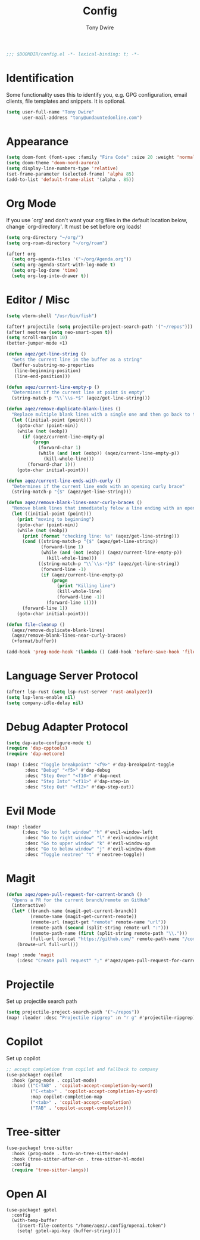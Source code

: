 #+TITLE: Config
#+AUTHOR: Tony Dwire
#+PROPERTY: header-args :exports code :results silent :tangle yes :comment no
#+STARTUP: overview

#+BEGIN_SRC emacs-lisp
;;; $DOOMDIR/config.el -*- lexical-binding: t; -*-
#+END_SRC

* Identification
Some functionality uses this to identify you, e.g. GPG configuration, email
clients, file templates and snippets. It is optional.

#+BEGIN_SRC emacs-lisp
(setq user-full-name "Tony Dwire"
      user-mail-address "tony@undauntedonline.com")
#+END_SRC

* Appearance
#+BEGIN_SRC emacs-lisp
(setq doom-font (font-spec :family "Fira Code" :size 20 :weight 'normal))
(setq doom-theme 'doom-nord-aurora)
(setq display-line-numbers-type 'relative)
(set-frame-parameter (selected-frame) 'alpha 85)
(add-to-list 'default-frame-alist '(alpha . 85))
#+END_SRC
* Org Mode
If you use `org' and don't want your org files in the default location below,
change `org-directory'. It must be set before org loads!
#+BEGIN_SRC emacs-lisp
(setq org-directory "~/org/")
(setq org-roam-directory "~/org/roam")

(after! org
  (setq org-agenda-files '("~/org/Agenda.org"))
  (setq org-agenda-start-with-log-mode t)
  (setq org-log-done 'time)
  (setq org-log-into-drawer t))
#+END_SRC

* Editor / Misc
#+BEGIN_SRC emacs-lisp
(setq vterm-shell "/usr/bin/fish")

(after! projectile (setq projectile-project-search-path '("~/repos")))
(after! neotree (setq neo-smart-open t))
(setq scroll-margin 10)
(better-jumper-mode +1)

(defun aqez/get-line-string ()
  "Gets the current line in the buffer as a string"
  (buffer-substring-no-properties
   (line-beginning-position)
   (line-end-position)))

(defun aqez/current-line-empty-p ()
  "Determines if the current line at point is empty"
  (string-match-p "\\`\\s-*$" (aqez/get-line-string)))

(defun aqez/remove-duplicate-blank-lines ()
  "Replace multiple blank lines with a single one and then go back to the initial point"
  (let ((initial-point (point)))
    (goto-char (point-min))
    (while (not (eobp))
      (if (aqez/current-line-empty-p)
          (progn
            (forward-char 1)
            (while (and (not (eobp)) (aqez/current-line-empty-p))
              (kill-whole-line)))
        (forward-char 1)))
    (goto-char initial-point)))

(defun aqez/current-line-ends-with-curly ()
  "Determines if the current line ends with an opening curly brace"
  (string-match-p "{$" (aqez/get-line-string)))

(defun aqez/remove-blank-lines-near-curly-braces ()
  "Remove blank lines that immediately folow a line ending with an opening curly brace or blank lines that are immediately followed by a closing curly brace."
  (let ((initial-point (point)))
    (print "moving to beginning")
    (goto-char (point-min))
    (while (not (eobp))
      (print (format "checking line: %s" (aqez/get-line-string)))
      (cond ((string-match-p "{$" (aqez/get-line-string))
             (forward-line 1)
             (while (and (not (eobp)) (aqez/current-line-empty-p))
               (kill-whole-line)))
            ((string-match-p "\\`\\s-*}$" (aqez/get-line-string))
             (forward-line -1)
             (if (aqez/current-line-empty-p)
                 (progn
                   (print "Killing line")
                   (kill-whole-line)
                   (forward-line -1))
               (forward-line 1))))
      (forward-line 1))
    (goto-char initial-point)))

(defun file-cleanup ()
  (aqez/remove-duplicate-blank-lines)
  (aqez/remove-blank-lines-near-curly-braces)
  (+format/buffer))

(add-hook 'prog-mode-hook '(lambda () (add-hook 'before-save-hook 'file-cleanup)))
#+END_SRC

* Language Server Protocol
#+BEGIN_SRC emacs-lisp
(after! lsp-rust (setq lsp-rust-server 'rust-analyzer))
(setq lsp-lens-enable nil)
(setq company-idle-delay nil)
#+END_SRC

* Debug Adapter Protocol
#+BEGIN_SRC emacs-lisp
(setq dap-auto-configure-mode t)
(require 'dap-cpptools)
(require 'dap-netcore)

(map! (:desc "Toggle breakpoint" "<f9>" #'dap-breakpoint-toggle
       :desc "Debug" "<f5>" #'dap-debug
       :desc "Step Over" "<f10>" #'dap-next
       :desc "Step Into" "<f11>" #'dap-step-in
       :desc "Step Out" "<f12>" #'dap-step-out))
#+END_SRC

* Evil Mode
#+BEGIN_SRC emacs-lisp
(map! :leader
      (:desc "Go to left window" "h" #'evil-window-left
       :desc "Go to right window" "l" #'evil-window-right
       :desc "Go to upper window" "k" #'evil-window-up
       :desc "Go to below window" "j" #'evil-window-down
       :desc "Toggle neotree" "t" #'neotree-toggle))

#+END_SRC
* Magit
#+BEGIN_SRC emacs-lisp
(defun aqez/open-pull-request-for-current-branch ()
  "Opens a PR for the current branch/remote on GitHub"
  (interactive)
  (let* ((branch-name (magit-get-current-branch))
         (remote-name (magit-get-current-remote))
         (remote-url (magit-get "remote" remote-name "url"))
         (remote-path (second (split-string remote-url ":")))
         (remote-path-name (first (split-string remote-path "\\.")))
         (full-url (concat "https://github.com/" remote-path-name "/compare/" branch-name "?expand=1")))
    (browse-url full-url)))

(map! :mode 'magit
    (:desc "Create pull request" ";" #'aqez/open-pull-request-for-current-branch))
#+END_SRC

* Projectile
Set up projectile search path
#+BEGIN_SRC emacs-lisp
(setq projectile-project-search-path '("~/repos"))
(map! :leader :desc "Projectile ripgrep" :n "r g" #'projectile-ripgrep)
#+END_SRC

* Copilot
Set up copilot
#+BEGIN_SRC emacs-lisp
;; accept completion from copilot and fallback to company
(use-package! copilot
  :hook (prog-mode . copilot-mode)
  :bind (("C-TAB" . 'copilot-accept-completion-by-word)
         ("C-<tab>" . 'copilot-accept-completion-by-word)
         :map copilot-completion-map
         ("<tab>" . 'copilot-accept-completion)
         ("TAB" . 'copilot-accept-completion))) 
#+END_SRC
* Tree-sitter
#+BEGIN_SRC emacs-lisp
(use-package! tree-sitter
  :hook (prog-mode . turn-on-tree-sitter-mode)
  :hook (tree-sitter-after-on . tree-sitter-hl-mode)
  :config
  (require 'tree-sitter-langs))
#+END_SRC

* Open AI
#+BEGIN_SRC elisp
(use-package! gptel
  :config
  (with-temp-buffer
    (insert-file-contents "/home/aqez/.config/openai.token")
    (setq! gptel-api-key (buffer-string))))
#+END_SRC
